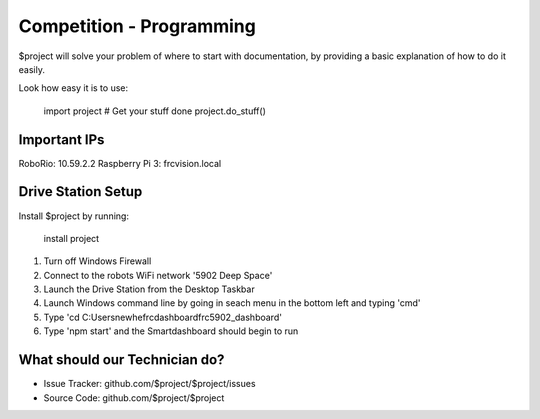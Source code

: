 Competition - Programming
========

$project will solve your problem of where to start with documentation,
by providing a basic explanation of how to do it easily.

Look how easy it is to use:

    import project
    # Get your stuff done
    project.do_stuff()

Important IPs
--------

RoboRio: 10.59.2.2
Raspberry Pi 3: frcvision.local

Drive Station Setup
------------

Install $project by running:

    install project

1) Turn off Windows Firewall
2) Connect to the robots WiFi network '5902 Deep Space'
3) Launch the Drive Station from the Desktop Taskbar
4) Launch Windows command line by going in seach menu in the bottom left and typing 'cmd'
5) Type 'cd C:\Users\newhe\frcdashboard\frc5902_dashboard'
6) Type 'npm start' and the Smartdashboard should begin to run

What should our Technician do?
----------

- Issue Tracker: github.com/$project/$project/issues
- Source Code: github.com/$project/$project